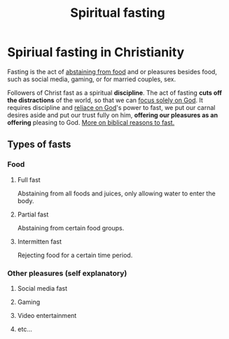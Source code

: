 :PROPERTIES:
:ID:       6a6c667b-a9d0-4ce1-a6b6-9143b4fdfe88
:END:
#+title: Spiritual fasting
#+filetags: :Humility:Discipline:Fasting:Christianity:

* Spiriual fasting in Christianity
Fasting is the act of _abstaining from food_ and or pleasures besides food, such as social media, gaming, or for married couples, sex.

Followers of Christ fast as a spiritual *discipline*. The act of fasting *cuts off the distractions* of the world, so that we can _focus solely on God_. It requires discipline and _reliace on God_'s power to fast, we put our carnal desires aside and put our trust fully on him, *offering our pleasures as an offering* pleasing to God. [[id:e0d7916b-9303-4a9b-a926-f3d1e75ffdcd][More on biblical reasons to fast.]]

** Types of fasts
*** Food
**** Full fast
Abstaining from all foods and juices, only allowing water to enter the body.
**** Partial fast
Abstaining from certain food groups.
**** Intermitten fast
Rejecting food for a certain time period.
*** Other pleasures (self explanatory)
**** Social media fast
**** Gaming
**** Video entertainment
**** etc...
